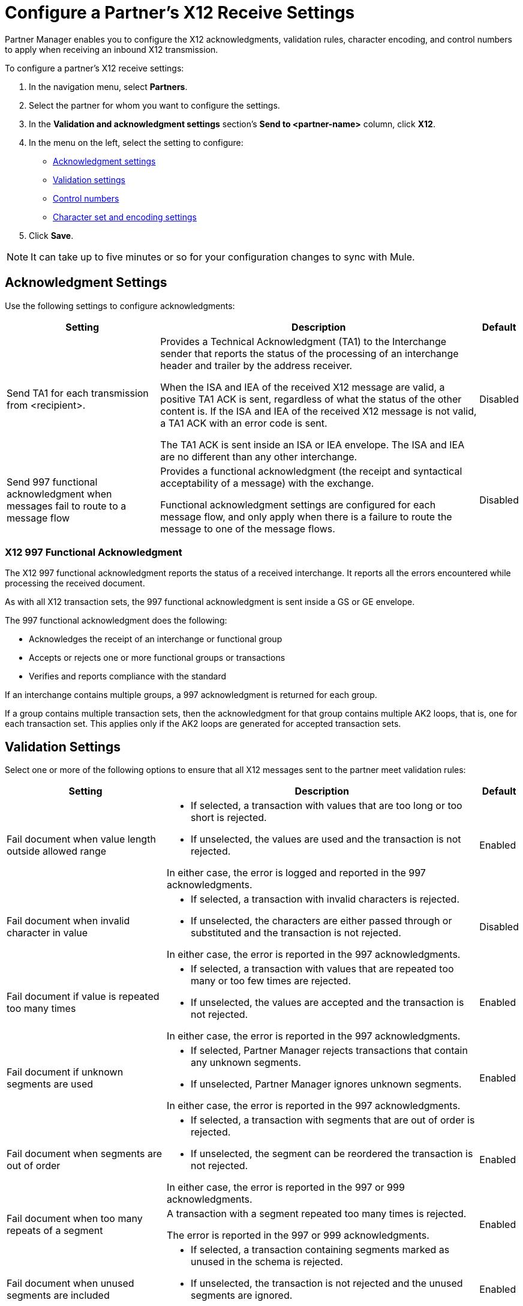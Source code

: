 = Configure a Partner's X12 Receive Settings

Partner Manager enables you to configure the X12 acknowledgments, validation rules, character encoding, and control numbers to apply when receiving an inbound X12 transmission.

To configure a partner's X12 receive settings:

. In the navigation menu, select *Partners*.
. Select the partner for whom you want to configure the settings.
. In the *Validation and acknowledgment settings* section's *Send to <partner-name>* column, click *X12*.
. In the menu on the left, select the setting to configure:
* <<ack-settings,Acknowledgment settings>>
* <<validation-settings,Validation settings>>
* <<control-numbers,Control numbers>>
* <<character-set,Character set and encoding settings>>
. Click *Save*.

[NOTE]
It can take up to five minutes or so for your configuration changes to sync with Mule.

[[ack-settings]]
== Acknowledgment Settings

Use the following settings to configure acknowledgments:

[%header%autowidth.spread]
|===
|Setting |Description |Default

|Send TA1 for each transmission from <recipient>.
a|Provides a Technical Acknowledgment (TA1) to the Interchange sender that reports the status of the processing of an interchange header and trailer by the address receiver.

When the ISA and IEA of the received X12 message are valid, a positive TA1 ACK is sent, regardless of what the status of the other content is.
If the ISA and IEA of the received X12 message is not valid, a TA1 ACK with an error code is sent.

The TA1 ACK is sent inside an ISA or IEA envelope. The ISA and IEA are no different than any other interchange.
|Disabled

|Send 997 functional acknowledgment when messages fail to route to a message flow
a|Provides a functional acknowledgment (the receipt and syntactical acceptability of a message) with the exchange.

Functional acknowledgment settings are configured for each message flow, and only apply when there is a failure to route the message to one of the message flows.
|Disabled
|===

=== X12 997 Functional Acknowledgment

The X12 997 functional acknowledgment reports the status of a received interchange. It reports all the errors encountered while processing the received document.

As with all X12 transaction sets, the 997 functional acknowledgment is sent inside a GS or GE envelope.

The 997 functional acknowledgment does the following:

* Acknowledges the receipt of an interchange or functional group
* Accepts or rejects one or more functional groups or transactions
* Verifies and reports compliance with the standard

If an interchange contains multiple groups, a 997 acknowledgment is returned for each group.

If a group contains multiple transaction sets, then the acknowledgment for that group contains multiple AK2 loops, that is, one for each transaction set. This applies only if the AK2 loops are generated for accepted transaction sets.

[[validation-settings]]
== Validation Settings

Select one or more of the following options to ensure that all X12 messages sent to the partner meet validation rules:

[%header%autowidth.spread]
|===
|Setting a|Description |Default

|Fail document when value length outside allowed range
a| * If selected, a transaction with values that are too long or too short is rejected.
* If unselected, the values are used and the transaction is not rejected.

In either case, the error is logged and reported in the 997 acknowledgments.
|Enabled

|Fail document when invalid character in value
a| * If selected, a transaction with invalid characters is rejected.
* If unselected, the characters are either passed through or substituted and the transaction is not rejected.

In either case, the error is reported in the 997 acknowledgments.
|Disabled

|Fail document if value is repeated too many times
a|* If selected, a transaction with values that are repeated too many or too few times are rejected.
* If unselected, the values are accepted and the transaction is not rejected.

In either case, the error is reported in the 997 acknowledgments.
|Enabled

|Fail document if unknown segments are used
a|* If selected, Partner Manager rejects transactions that contain any unknown segments.
* If unselected, Partner Manager ignores unknown segments.

In either case, the error is reported in the 997 acknowledgments.
|Enabled

|Fail document when segments are out of order
a|* If selected, a transaction with segments that are out of order is rejected.
* If unselected, the segment can be reordered the transaction is not rejected.

In either case, the error is reported in the 997 or 999 acknowledgments.
|Enabled

|Fail document when too many repeats of a segment
|A transaction with a segment repeated too many times is rejected.

The error is reported in the 997 or 999 acknowledgments.
|Enabled

|Fail document when unused segments are included
a|* If selected, a transaction containing segments marked as unused in the schema is rejected.
* If unselected, the transaction is not rejected and the unused segments are ignored.

In either case, the error is reported in the 997 or 999 acknowledgments.
|Enabled
|===

[[control-numbers]]
=== Control Numbers

Use these settings to apply validations related to your partners or your use of control numbers within the X12 message:

[%header%autowidth.spread]
|===
|Setting |Description |Default

|Requires unique interchange control number (ISA13)
a| If selected, Partner Manager records the interchange numbers previously processed and rejects any duplicate interchange numbers from the same partner (as determined by the interchange sender and receiver identification).
|Disabled

|Requires unique group control number (GS06)
a| If selected, Partner Manager enforces globally unique Group Control Numbers (GS06) for received functional groups.

This configuration requires group numbers to be unique across all interchanges received from the same partner and application, as determined by the interchange sender and receiver identification, combined with the functional group sender and receiver application codes.
| Disabled

|Requires unique transaction set control number (ST02)
a| If selected, Partner Manager enforces globally unique Transaction Set Control Numbers (ST02) for received transaction sets.

This configuration requires transaction set numbers to be unique across all functional groups received from the same partner and application, as determined by the interchange sender and receiver identification, combined with the functional group sender and receiver application codes.
|Disabled
|===

[[character-set]]
=== Character Set and Encoding

Use these settings to apply selected character set and encoding options pertaining to your partners and your X12 message:

[%header%autowidth.spread]
|===
|Setting |Description |Default

|Character set
a|This option is required and defines the characters allowed in string data. When set, invalid characters are replaced by the substitution character. If no substitution character is set or enabled for receive messages in the parser options, they are rejected as errors.
Either way, the invalid characters are logged and are reported in the 997 functional acknowledgments for the receive messages.

Possible values include:

* `Basic`
* `Extended`
* `Unrestricted`
| `Extended`

|Character encoding
a|Indicates the character encoding for messages. This character encoding is used for both send and receive messages.

Possible values include:

* `ASCII`
* `ISO8859_1`
* `UTF-8`
|Disabled
|===

== See Also

* xref:create-partner.adoc[Create a New Partner]
* xref:create-inbound-message-flow.adoc[Create and Configure an Inbound Message Flow]
